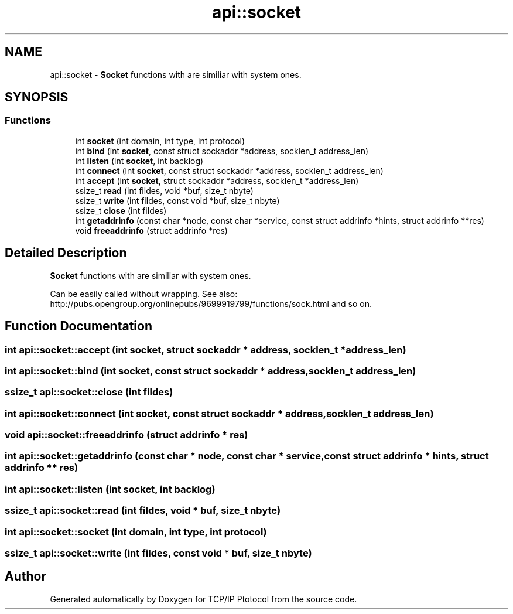 .TH "api::socket" 3 "Fri Nov 22 2019" "TCP/IP Ptotocol" \" -*- nroff -*-
.ad l
.nh
.SH NAME
api::socket \- \fBSocket\fP functions with are similiar with system ones\&.  

.SH SYNOPSIS
.br
.PP
.SS "Functions"

.in +1c
.ti -1c
.RI "int \fBsocket\fP (int domain, int type, int protocol)"
.br
.ti -1c
.RI "int \fBbind\fP (int \fBsocket\fP, const struct sockaddr *address, socklen_t address_len)"
.br
.ti -1c
.RI "int \fBlisten\fP (int \fBsocket\fP, int backlog)"
.br
.ti -1c
.RI "int \fBconnect\fP (int \fBsocket\fP, const struct sockaddr *address, socklen_t address_len)"
.br
.ti -1c
.RI "int \fBaccept\fP (int \fBsocket\fP, struct sockaddr *address, socklen_t *address_len)"
.br
.ti -1c
.RI "ssize_t \fBread\fP (int fildes, void *buf, size_t nbyte)"
.br
.ti -1c
.RI "ssize_t \fBwrite\fP (int fildes, const void *buf, size_t nbyte)"
.br
.ti -1c
.RI "ssize_t \fBclose\fP (int fildes)"
.br
.ti -1c
.RI "int \fBgetaddrinfo\fP (const char *node, const char *service, const struct addrinfo *hints, struct addrinfo **res)"
.br
.ti -1c
.RI "void \fBfreeaddrinfo\fP (struct addrinfo *res)"
.br
.in -1c
.SH "Detailed Description"
.PP 
\fBSocket\fP functions with are similiar with system ones\&. 

Can be easily called without wrapping\&. See also: http://pubs.opengroup.org/onlinepubs/9699919799/functions/sock.html and so on\&. 
.SH "Function Documentation"
.PP 
.SS "int api::socket::accept (int socket, struct sockaddr * address, socklen_t * address_len)"

.SS "int api::socket::bind (int socket, const struct sockaddr * address, socklen_t address_len)"

.SS "ssize_t api::socket::close (int fildes)"

.SS "int api::socket::connect (int socket, const struct sockaddr * address, socklen_t address_len)"

.SS "void api::socket::freeaddrinfo (struct addrinfo * res)"

.SS "int api::socket::getaddrinfo (const char * node, const char * service, const struct addrinfo * hints, struct addrinfo ** res)"

.SS "int api::socket::listen (int socket, int backlog)"

.SS "ssize_t api::socket::read (int fildes, void * buf, size_t nbyte)"

.SS "int api::socket::socket (int domain, int type, int protocol)"

.SS "ssize_t api::socket::write (int fildes, const void * buf, size_t nbyte)"

.SH "Author"
.PP 
Generated automatically by Doxygen for TCP/IP Ptotocol from the source code\&.

